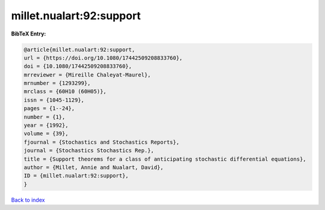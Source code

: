 millet.nualart:92:support
=========================

.. :cite:t:`millet.nualart:92:support`

.. bibliography:: ../../All.bib

**BibTeX Entry:**

.. code-block:: bibtex

   @article{millet.nualart:92:support,
   url = {https://doi.org/10.1080/17442509208833760},
   doi = {10.1080/17442509208833760},
   mrreviewer = {Mireille Chaleyat-Maurel},
   mrnumber = {1293299},
   mrclass = {60H10 (60H05)},
   issn = {1045-1129},
   pages = {1--24},
   number = {1},
   year = {1992},
   volume = {39},
   fjournal = {Stochastics and Stochastics Reports},
   journal = {Stochastics Stochastics Rep.},
   title = {Support theorems for a class of anticipating stochastic differential equations},
   author = {Millet, Annie and Nualart, David},
   ID = {millet.nualart:92:support},
   }

`Back to index <../index>`_
